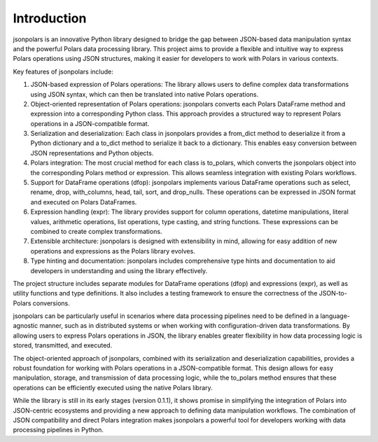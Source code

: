 Introduction
==============================================================================
jsonpolars is an innovative Python library designed to bridge the gap between JSON-based data manipulation syntax and the powerful Polars data processing library. This project aims to provide a flexible and intuitive way to express Polars operations using JSON structures, making it easier for developers to work with Polars in various contexts.

Key features of jsonpolars include:

1. JSON-based expression of Polars operations: The library allows users to define complex data transformations using JSON syntax, which can then be translated into native Polars operations.
2. Object-oriented representation of Polars operations: jsonpolars converts each Polars DataFrame method and expression into a corresponding Python class. This approach provides a structured way to represent Polars operations in a JSON-compatible format.
3. Serialization and deserialization: Each class in jsonpolars provides a from_dict method to deserialize it from a Python dictionary and a to_dict method to serialize it back to a dictionary. This enables easy conversion between JSON representations and Python objects.
4. Polars integration: The most crucial method for each class is to_polars, which converts the jsonpolars object into the corresponding Polars method or expression. This allows seamless integration with existing Polars workflows.
5. Support for DataFrame operations (dfop): jsonpolars implements various DataFrame operations such as select, rename, drop, with_columns, head, tail, sort, and drop_nulls. These operations can be expressed in JSON format and executed on Polars DataFrames.
6. Expression handling (expr): The library provides support for column operations, datetime manipulations, literal values, arithmetic operations, list operations, type casting, and string functions. These expressions can be combined to create complex transformations.
7. Extensible architecture: jsonpolars is designed with extensibility in mind, allowing for easy addition of new operations and expressions as the Polars library evolves.
8. Type hinting and documentation: jsonpolars includes comprehensive type hints and documentation to aid developers in understanding and using the library effectively.

The project structure includes separate modules for DataFrame operations (dfop) and expressions (expr), as well as utility functions and type definitions. It also includes a testing framework to ensure the correctness of the JSON-to-Polars conversions.

jsonpolars can be particularly useful in scenarios where data processing pipelines need to be defined in a language-agnostic manner, such as in distributed systems or when working with configuration-driven data transformations. By allowing users to express Polars operations in JSON, the library enables greater flexibility in how data processing logic is stored, transmitted, and executed.

The object-oriented approach of jsonpolars, combined with its serialization and deserialization capabilities, provides a robust foundation for working with Polars operations in a JSON-compatible format. This design allows for easy manipulation, storage, and transmission of data processing logic, while the to_polars method ensures that these operations can be efficiently executed using the native Polars library.

While the library is still in its early stages (version 0.1.1), it shows promise in simplifying the integration of Polars into JSON-centric ecosystems and providing a new approach to defining data manipulation workflows. The combination of JSON compatibility and direct Polars integration makes jsonpolars a powerful tool for developers working with data processing pipelines in Python.
